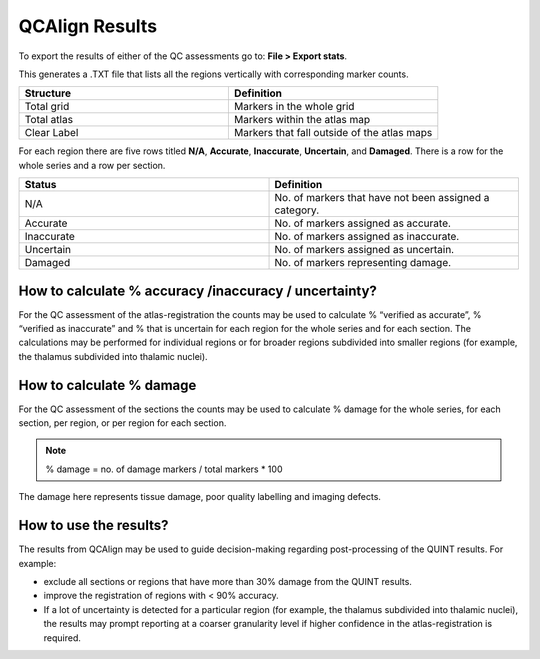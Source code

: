 **QCAlign Results**
===============

To export the results of either of the QC assessments go to: **File > Export stats**.

This generates a .TXT file that lists all the regions vertically with corresponding marker counts. 

.. list-table:: 
   :widths: 50 50
   :header-rows: 1

   * - Structure
     - Definition
   * - Total grid
     - Markers in the whole grid
   * - Total atlas
     - Markers within the atlas map
   * - Clear Label
     - Markers that fall outside of the atlas maps

.. image:: vertopal_cbedec83746b4aa08b3d6abec4c06604/media/Results.PNG

For each region there are five rows titled **N/A**, **Accurate**, **Inaccurate**, **Uncertain**, and **Damaged**. There is a row for the whole series and a row per section. 

.. list-table:: 
   :widths: 50 50
   :header-rows: 1

   * - Status
     - Definition
   * - N/A
     - No. of markers that have not been assigned a category.
   * - Accurate
     - No. of markers assigned as accurate.
   * - Inaccurate
     - No. of markers assigned as inaccurate.
   * - Uncertain
     - No. of markers assigned as uncertain.
   * - Damaged
     - No. of markers representing damage.
     

**How to calculate % accuracy /inaccuracy / uncertainty?**
------------------------------------------------------------

For the QC assessment of the atlas-registration the counts may be used to calculate % “verified as accurate”, % “verified as inaccurate” and % that is uncertain for each region for the whole series and for each section. The calculations may be performed for individual regions or for broader regions subdivided into smaller regions (for example, the thalamus subdivided into thalamic nuclei).

**How to calculate % damage**
------------------------------
     
For the QC assessment of the sections the counts may be used to calculate % damage for the whole series, for each section, per region, or per region for each section. 

.. note::
   % damage = no. of damage markers / total markers  * 100
   
The damage here represents tissue damage, poor quality labelling and imaging defects. 

**How to use the results?**
----------------------------

The results from QCAlign may be used to guide decision-making regarding post-processing of the QUINT results. For example:

- exclude all sections or regions that have more than 30% damage from the QUINT results.

- improve the registration of regions with < 90% accuracy. 

- If a lot of uncertainty is detected for a particular region (for example, the thalamus subdivided into thalamic nuclei), the results may prompt reporting at a coarser granularity level if higher confidence in the atlas-registration is required.  


